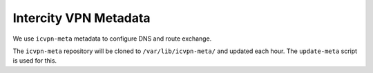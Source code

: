 Intercity VPN Metadata
======================

We use ``icvpn-meta`` metadata to configure DNS and route exchange.

The ``icvpn-meta`` repository will be cloned to ``/var/lib/icvpn-meta/``
and updated each hour. The ``update-meta`` script is used for this.
